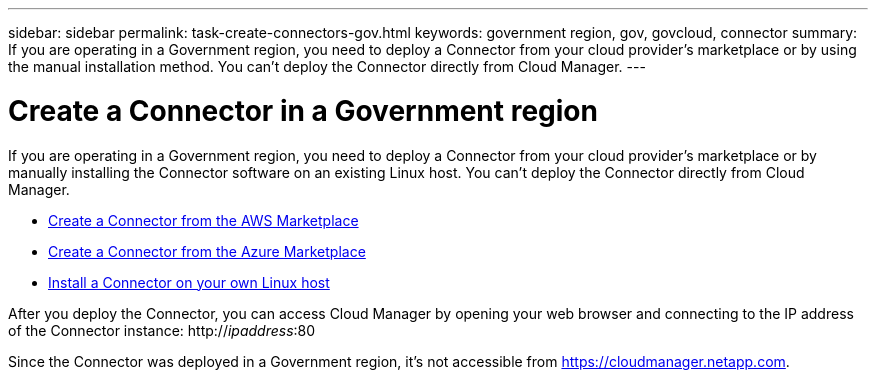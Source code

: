 ---
sidebar: sidebar
permalink: task-create-connectors-gov.html
keywords: government region, gov, govcloud, connector
summary: If you are operating in a Government region, you need to deploy a Connector from your cloud provider's marketplace or by using the manual installation method. You can't deploy the Connector directly from Cloud Manager.
---

= Create a Connector in a Government region
:hardbreaks:
:nofooter:
:icons: font
:linkattrs:
:imagesdir: ./media/

[.lead]
If you are operating in a Government region, you need to deploy a Connector from your cloud provider's marketplace or by manually installing the Connector software on an existing Linux host. You can't deploy the Connector directly from Cloud Manager.

* link:task-launching-aws-mktp.html#create-the-connector-in-an-aws-government-region[Create a Connector from the AWS Marketplace]
* link:task-launching-azure-mktp.html[Create a Connector from the Azure Marketplace]
* link:task-installing-linux.html[Install a Connector on your own Linux host]

After you deploy the Connector, you can access Cloud Manager by opening your web browser and connecting to the IP address of the Connector instance: http://_ipaddress_:80

Since the Connector was deployed in a Government region, it's not accessible from https://cloudmanager.netapp.com.
